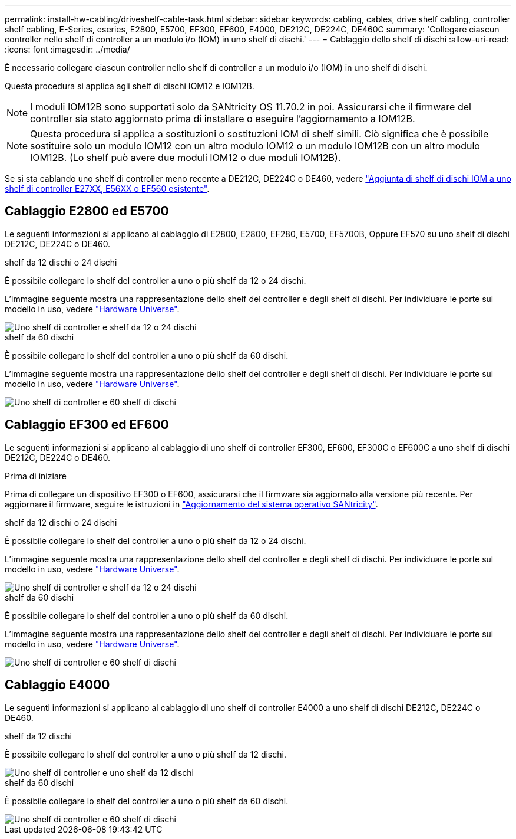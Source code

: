 ---
permalink: install-hw-cabling/driveshelf-cable-task.html 
sidebar: sidebar 
keywords: cabling, cables, drive shelf cabling, controller shelf cabling, E-Series, eseries, E2800, E5700, EF300, EF600, E4000, DE212C, DE224C, DE460C 
summary: 'Collegare ciascun controller nello shelf di controller a un modulo i/o (IOM) in uno shelf di dischi.' 
---
= Cablaggio dello shelf di dischi
:allow-uri-read: 
:icons: font
:imagesdir: ../media/


[role="lead"]
È necessario collegare ciascun controller nello shelf di controller a un modulo i/o (IOM) in uno shelf di dischi.

Questa procedura si applica agli shelf di dischi IOM12 e IOM12B.


NOTE: I moduli IOM12B sono supportati solo da SANtricity OS 11.70.2 in poi. Assicurarsi che il firmware del controller sia stato aggiornato prima di installare o eseguire l'aggiornamento a IOM12B.


NOTE: Questa procedura si applica a sostituzioni o sostituzioni IOM di shelf simili. Ciò significa che è possibile sostituire solo un modulo IOM12 con un altro modulo IOM12 o un modulo IOM12B con un altro modulo IOM12B. (Lo shelf può avere due moduli IOM12 o due moduli IOM12B).

Se si sta cablando uno shelf di controller meno recente a DE212C, DE224C o DE460, vedere https://mysupport.netapp.com/ecm/ecm_download_file/ECMLP2859057["Aggiunta di shelf di dischi IOM a uno shelf di controller E27XX, E56XX o EF560 esistente"^].



== Cablaggio E2800 ed E5700

Le seguenti informazioni si applicano al cablaggio di E2800, E2800, EF280, E5700, EF5700B, Oppure EF570 su uno shelf di dischi DE212C, DE224C o DE460.

[role="tabbed-block"]
====
.shelf da 12 dischi o 24 dischi
--
È possibile collegare lo shelf del controller a uno o più shelf da 12 o 24 dischi.

L'immagine seguente mostra una rappresentazione dello shelf del controller e degli shelf di dischi. Per individuare le porte sul modello in uso, vedere https://hwu.netapp.com/Controller/Index?platformTypeId=2357027["Hardware Universe"^].

image::../media/12_24_cabling.png[Uno shelf di controller e shelf da 12 o 24 dischi]

--
.shelf da 60 dischi
--
È possibile collegare lo shelf del controller a uno o più shelf da 60 dischi.

L'immagine seguente mostra una rappresentazione dello shelf del controller e degli shelf di dischi. Per individuare le porte sul modello in uso, vedere https://hwu.netapp.com/Controller/Index?platformTypeId=2357027["Hardware Universe"^].

image::../media/60_cabling.png[Uno shelf di controller e 60 shelf di dischi]

--
====


== Cablaggio EF300 ed EF600

Le seguenti informazioni si applicano al cablaggio di uno shelf di controller EF300, EF600, EF300C o EF600C a uno shelf di dischi DE212C, DE224C o DE460.

.Prima di iniziare
Prima di collegare un dispositivo EF300 o EF600, assicurarsi che il firmware sia aggiornato alla versione più recente. Per aggiornare il firmware, seguire le istruzioni in link:../upgrade-santricity/index.html["Aggiornamento del sistema operativo SANtricity"^].

[role="tabbed-block"]
====
.shelf da 12 dischi o 24 dischi
--
È possibile collegare lo shelf del controller a uno o più shelf da 12 o 24 dischi.

L'immagine seguente mostra una rappresentazione dello shelf del controller e degli shelf di dischi. Per individuare le porte sul modello in uso, vedere https://hwu.netapp.com/Controller/Index?platformTypeId=2357027["Hardware Universe"^].

image::../media/ef_to_de224c_four_shelves.png[Uno shelf di controller e shelf da 12 o 24 dischi]

--
.shelf da 60 dischi
--
È possibile collegare lo shelf del controller a uno o più shelf da 60 dischi.

L'immagine seguente mostra una rappresentazione dello shelf del controller e degli shelf di dischi. Per individuare le porte sul modello in uso, vedere https://hwu.netapp.com/Controller/Index?platformTypeId=2357027["Hardware Universe"^].

image::../media/ef_to_de460c.png[Uno shelf di controller e 60 shelf di dischi]

--
====


== Cablaggio E4000

Le seguenti informazioni si applicano al cablaggio di uno shelf di controller E4000 a uno shelf di dischi DE212C, DE224C o DE460.

[role="tabbed-block"]
====
.shelf da 12 dischi
--
È possibile collegare lo shelf del controller a uno o più shelf da 12 dischi.

image::../media/e4012_cabling.png[Uno shelf di controller e uno shelf da 12 dischi]

--
.shelf da 60 dischi
--
È possibile collegare lo shelf del controller a uno o più shelf da 60 dischi.

image::../media/e4060_cabling.png[Uno shelf di controller e 60 shelf di dischi]

--
====
